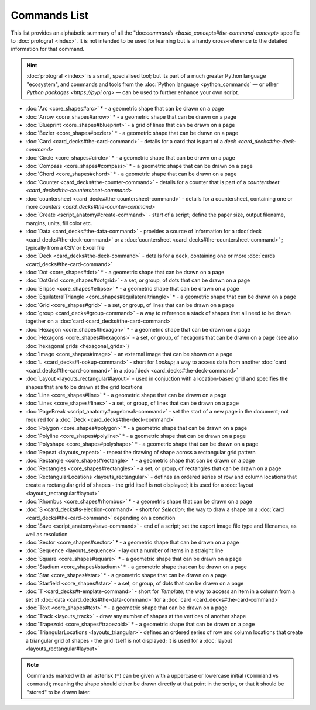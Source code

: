 =============
Commands List
=============

.. |dash| unicode:: U+2014 .. EM DASH SIGN

This list provides an alphabetic summary of all the
"doc:`commands <basic_concepts#the-command-concept>` specific to
:doc:`protograf <index>`.  It is not intended to be used for learning
but is a handy cross-reference to the detailed information for that command.

.. HINT::

  :doc:`protograf <index>` is a small, specialised tool; but its part of a much
  greater Python language "ecosystem", and commands and tools from the
  :doc:`Python language <python_commands` |dash| or other
  `Python packages <https://pypi.org>`  |dash| can be used to further enhance
  your own script.

-  :doc:`Arc <core_shapes#arc>` * - a geometric shape that can be drawn on a page
-  :doc:`Arrow <core_shapes#arrow>` * - a geometric shape that can be drawn on a page
-  :doc:`Blueprint <core_shapes#blueprint>` - a grid of lines that can be drawn on a page
-  :doc:`Bezier <core_shapes#bezier>` * - a geometric shape that can be drawn on a page
-  :doc:`Card <card_decks#the-card-command>`  - details for a card that is part of a
   `deck <card_decks#the-deck-command>`
-  :doc:`Circle <core_shapes#circle>` * - a geometric shape that can be drawn on a page
-  :doc:`Compass <core_shapes#compass>` * - a geometric shape that can be drawn on a page
-  :doc:`Chord <core_shapes#chord>` * - a geometric shape that can be drawn on a page
-  :doc:`Counter <card_decks#the-counter-command>`  - details for a counter that is part
   of a `countersheet <card_decks#the-countersheet-command>`
-  :doc:`countersheet <card_decks#the-countersheet-command>`  - details for a
   countersheet, containing one or more `counters <card_decks#the-counter-command>`
-  :doc:`Create <script_anatomy#create-command>` - start of a script; define the
   paper size, output filename, margins, units, fill color etc.
-  :doc:`Data <card_decks#the-data-command>` - provides a source of information for
   a :doc:`deck <card_decks#the-deck-command>` or a
   :doc:`countersheet <card_decks#the-countersheet-command>` ; typically from a CSV or
   Excel file
-  :doc:`Deck <card_decks#the-deck-command>`  - details for a deck, containing one or
   more :doc:`cards <card_decks#the-card-command>`
-  :doc:`Dot <core_shapes#dot>` * - a geometric shape that can be drawn on a page
-  :doc:`DotGrid <core_shapes#dotgrid>` - a set, or group, of dots that can be drawn on a page
-  :doc:`Ellipse <core_shapes#ellipse>` * - a geometric shape that can be drawn on a page
-  :doc:`EquilateralTriangle <core_shapes#equilateraltriangle>` * - a geometric shape that can be drawn on a page
-  :doc:`Grid <core_shapes#grid>` - a set, or group, of lines that can be drawn on a page
-  :doc:`group <card_decks#group-command>` - a way to  reference a stack of shapes that
   all need to be drawn together on a :doc:`card <card_decks#the-card-command>`
-  :doc:`Hexagon <core_shapes#hexagon>` * - a geometric shape that can be drawn on a page
-  :doc:`Hexagons <core_shapes#hexagons>` - a set, or group, of hexagons that can be
   drawn on a page (see also :doc:`hexagonal grids <hexagonal_grids>`)
-  :doc:`Image <core_shapes#image>` - an external image that can be shown on a page
-  :doc:`L <card_decks#l-ookup-command>` - short for *Lookup*; a way to access data
   from another :doc:`card <card_decks#the-card-command>` in a
   :doc:`deck <card_decks#the-deck-command>`
-  :doc:`Layout  <layouts_rectangular#layout>` -  used in conjuction with a location-based
   grid and specifies the shapes that are to be drawn at the grid locations
-  :doc:`Line <core_shapes#line>` * - a geometric shape that can be drawn on a page
-  :doc:`Lines <core_shapes#lines>` - a set, or group, of lines that can be drawn on a page
-  :doc:`PageBreak <script_anatomy#pagebreak-command>` - set the start of a new page in
   the document; not required for a :doc:`Deck <card_decks#the-deck-command>`
-  :doc:`Polygon <core_shapes#polygon>` * - a geometric shape that can be drawn on a page
-  :doc:`Polyline <core_shapes#polyline>` * - a geometric shape that can be drawn on a page
-  :doc:`Polyshape <core_shapes#polyshape>` * - a geometric shape that can be drawn on a page
-  :doc:`Repeat <layouts_repeat>` - repeat the drawing of shape across a rectangular grid pattern
-  :doc:`Rectangle <core_shapes#rectangle>` * - a geometric shape that can be drawn on a page
-  :doc:`Rectangles <core_shapes#rectangles>` - a set, or group, of rectangles that can be drawn on a page
-  :doc:`RectangularLocations <layouts_rectangular>` - defines an ordered series of
   row and column locations that create a rectangular grid of shapes - the grid itself
   is not displayed; it is used for a :doc:`layout <layouts_rectangular#layout>`
-  :doc:`Rhombus <core_shapes#rhombus>` * - a geometric shape that can be drawn on a page
-  :doc:`S <card_decks#s-election-command>` - short for *Selection*; the way to draw a
   shape on a :doc:`card <card_decks#the-card-command>` depending on a condition
-  :doc:`Save <script_anatomy#save-command>` - end of a script; set the export
   image file type and filenames, as well as resolution
-  :doc:`Sector <core_shapes#sector>` * - a geometric shape that can be drawn on a page
-  :doc:`Sequence <layouts_sequence>` -  lay out a number of items in a straight line
-  :doc:`Square <core_shapes#square>` * - a geometric shape that can be drawn on a page
-  :doc:`Stadium <core_shapes#stadium>` * - a geometric shape that can be drawn on a page
-  :doc:`Star <core_shapes#star>` * - a geometric shape that can be drawn on a page
-  :doc:`Starfield <core_shapes#star>` - a set, or group, of dots that can be drawn on a page
-  :doc:`T <card_decks#t-emplate-command>` - short for *Template*; the way to access an
   item in a column from a set of :doc:`data <card_decks#the-data-command>` for a
   :doc:`card <card_decks#the-card-command>`
-  :doc:`Text <core_shapes#text>` * - a geometric shape that can be drawn on a page
-  :doc:`Track <layouts_track>` - draw any number of shapes at the vertices of another shape
-  :doc:`Trapezoid <core_shapes#trapezoid>` * - a geometric shape that can be drawn on a page
-  :doc:`TriangularLocations <layouts_triangular>`- defines an ordered series of
   row and column locations that create a triangular grid of shapes - the grid itself
   is not displayed; it is used for a :doc:`layout <layouts_rectangular#layout>`

.. NOTE::

   Commands marked with an asterisk (``*``) can be given with a uppercase or
   lowercase initial (``Commmand`` vs ``command``); meaning the shape should
   either be drawn directly at that point in the script, or that it should be
   "stored" to be drawn later.

